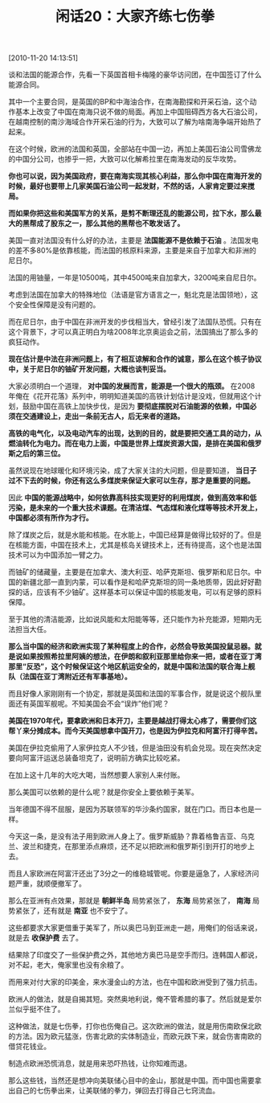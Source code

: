 # -*- org -*-

# Time-stamp: <2011-08-24 10:10:03 Wednesday by ldw>

#+OPTIONS: ^:nil author:nil timestamp:nil creator:nil H:2

#+STARTUP: indent

#+TITLE: 闲话20：大家齐练七伤拳

[2010-11-20 14:13:51]

谈和法国的能源合作，先看一下英国首相卡梅隆的豪华访问团，在中国签订了什么能源合同。

其中一个主要合同，是英国的BP和中海油合作，在南海勘探和开采石油，这个动作基本上改变了中国在南海只说不做的局面。再加上中国阻碍西方各大石油公司，在越南控制的南沙海域合作开采石油的行为，大致可以了解为啥南海争端开始热了起来。

在这个时候，欧洲的法国和英国，全部站在中国一边，再加上美国石油公司雪佛龙的中国分公司，也掺乎一把，大致可以化解希拉里在南海发动的反华攻势。

*你也可以说，因为美国政府，要在南海实现其核心利益，那么你中国在南海开发的时候，最好也要带上几家美国石油公司一起发财，不然的话，人家肯定要过来搅局。*

*而如果你把这些和美国军方的关系，是剪不断理还乱的能源公司，拉下水，那么最大的黑帮成了股东之一，那么其他的黑帮也不敢发话了。*

美国一直对法国没有什么好的办法，主要是 *法国能源不是依赖于石油* 。法国发电的差不多80%是依靠核能，而法国的核原料来源，主要是来自于加拿大和非洲的尼日尔。

法国的用铀量，一年是10500吨，其中4500吨来自加拿大，3200吨来自尼日尔。

考虑到法国在加拿大的特殊地位（法语是官方语言之一，魁北克是法国领地），这个安全性保障是没有问题的。

而在尼日尔，由于中国在非洲开发的步伐相当大，曾经引发了法国队恐慌。只有在这个背景下，才可以真正明白为啥2008年北京奥运会之前，法国搞出了那么多的疯狂动作。

*现在估计是中法在非洲问题上，有了相互谅解和合作的诚意，那么在这个核子协议中，关于尼日尔的铀矿开发问题，大概也谈判妥当。*

大家必须明白一个道理， *对中国的发展而言，能源是一个很大的瓶颈。* 在2008年俺在《花开花落》系列中，明明知道美国的高铁计划估计是没戏，但就用这个计划，鼓励中国在高铁上加快步伐，是因为 *要彻底摆脱对石油能源的依赖，中国必须在交通建设上，走出一条前无古人，后无来者的道路。*

*高铁的电气化，以及电动汽车的出现，达到的目的，就是要把交通工具的动力，从燃油转化为电力。而在电力上面，中国是世界上煤炭资源大国，是排在美国和俄罗斯之后的第三位。*

虽然说现在地球暖化和环境污染，成了大家关注的大问题，但是要知道， *当日子过不下去的时候，你还有这么多煤炭来保证大家可以生存，那才是重要的问题。*

因此 *中国的能源战略中，如何依靠高科技实现更好的利用煤炭，做到高效率和低污染，是未来的一个重大技术课题。在清洁煤、气态煤和液化煤等等技术开发上，中国都必须有所作为才行。*

除了煤炭之后，就是水能和核能。在水能上，中国已经算是做得比较好的了。但是在核能方面，中国在技术上，尤其是核岛关键技术上，还有待提高，这个也是法国技术可以为中国添加一臂之力。

而铀矿的储藏量，主要是在加拿大、澳大利亚、哈萨克斯坦、俄罗斯和尼日尔。中国的新疆北部一直到内蒙，可以看作是和哈萨克斯坦的同一条地质带，因此好好勘探的话，应该有不少铀矿。这样基本可以保证中国的核能发电，可以有足够的原料保障。

至于其他的清洁能源，比如说风能和太阳能等等，还只能作为补充能源，短期内无法担当大任。

*那么当中国的经济和欧洲实现了某种程度上的合作，必然会导致美国投鼠忌器。就是说如果按照希拉里阿姨的想法，在伊朗和叙利亚那里给你来一把，或者在亚丁湾那里“反恐”，这个时候保证这个地区航运安全的，就是中国和法国的联合海上舰队（法国在亚丁湾附近还有军事基地）。*

而且好像人家刚刚有一个协定，那就是英国和法国的军事合作，就是说这个舰队里面还有英国军舰呢。不知美国会不会“误炸”他们呢？

*美国在1970年代，要拿欧洲和日本开刀，主要是越战打得太心疼了，需要你们这帮丫来分摊成本。而今天美国想拿中国开刀，也是因为伊拉克和阿富汗打得辛苦。*

美国在伊拉克偷用了人家伊拉克人不少钱，但是油田没有机会兑现。现在突然决定要向阿富汗运送总装备坦克了，说明前方确实比较吃紧。

在加上这十几年的大吃大喝，当然想要人家别人来付账。

那么美国可以依赖的是什么呢？就是你安全上要依赖于美军。

当年德国不得不屈服，是因为苏联领军的华沙条约国家，就在门口。而日本也是一样。

今天这一条，是没有法子用到欧洲人身上了。俄罗斯威胁？靠着格鲁吉亚、乌克兰、波兰和捷克，在那里添点麻烦，还不足以把欧洲和俄罗斯引到开打的地步上去。

而且人家欧洲在阿富汗还出了3分之一的维稳城管呢。你要是逼急了，人家经济问题严重，就顺便撤军了。

那么在亚洲有点效果，那就是 *朝鲜半岛* 局势紧张了， *东海* 局势紧张了， *南海* 局势紧张了，还有就是 *南亚* 也不安宁了。

这些都要求大家更借重于美军了，所以奥巴马到亚洲走一趟，用俺们的俗话来说，就是去 *收保护费* 去了。

结果除了印度交了一些保护费之外，其他地方奥巴马是空手而归。连韩国人都说，对不起，老大，俺家里也没有余粮了。

而用来对付大家的印美金，来水漫金山的方法，也在中国和欧洲受到了强力抗击。

欧洲人的做法，就是自揭其短。突然奥地利说，俺不管希腊的事了。然后就是爱尔兰似乎挺不住了。

这种做法，就是七伤拳，打你也伤俺自己。这次欧洲的做法，就是用伤南欧保北欧的方法。因为欧元猛涨，伤害北欧的实体制造业，而欧元跌下来，就会伤害南欧的借贷花钱业。

制造点欧洲恐慌消息，就是用来恐吓热钱，让你知难而退。

那么这些钱，当然还是想冲向美联储心目中的金山，那就是中国。而中国也需要拿出自己的七伤拳出来，让美联储的拳力，弹回去打得自己七窍流血。
